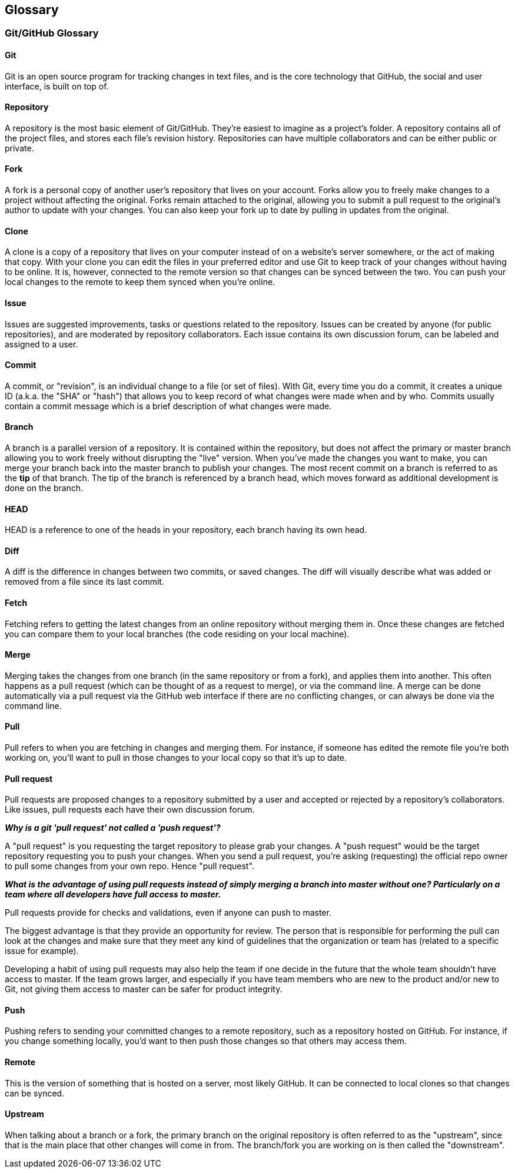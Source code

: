 == Glossary

=== Git/GitHub Glossary

==== Git
Git is an open source program for tracking changes in text files, and is the core technology that GitHub, the social and user interface, is built on top of.

==== Repository
A repository is the most basic element of Git/GitHub. They're easiest to imagine as a project's folder. A repository contains all of the project files, and stores each file's revision history. Repositories can have multiple collaborators and can be either public or private.

==== Fork
A fork is a personal copy of another user's repository that lives on your account. Forks allow you to freely make changes to a project without affecting the original. Forks remain attached to the original, allowing you to submit a pull request to the original's author to update with your changes. You can also keep your fork up to date by pulling in updates from the original.

==== Clone
A clone is a copy of a repository that lives on your computer instead of on a website's server somewhere, or the act of making that copy. With your clone you can edit the files in your preferred editor and use Git to keep track of your changes without having to be online. It is, however, connected to the remote version so that changes can be synced between the two. You can push your local changes to the remote to keep them synced when you're online.

==== Issue
Issues are suggested improvements, tasks or questions related to the repository. Issues can be created by anyone (for public repositories), and are moderated by repository collaborators. Each issue contains its own discussion forum, can be labeled and assigned to a user.

==== Commit
A commit, or "revision", is an individual change to a file (or set of files). With Git, every time you do a commit, it creates a unique ID (a.k.a. the "SHA" or "hash") that allows you to keep record of what changes were made when and by who. Commits usually contain a commit message which is a brief description of what changes were made.

==== Branch
A branch is a parallel version of a repository. It is contained within the repository, but does not affect the primary or master branch allowing you to work freely without disrupting the "live" version. When you've made the changes you want to make, you can merge your branch back into the master branch to publish your changes.
The most recent commit on a branch is referred to as the *tip* of that branch. The tip of the branch is referenced by a branch head, which moves forward as additional development is done on the branch.

==== HEAD
HEAD is a reference to one of the heads in your repository, each branch having its own head.

==== Diff
A diff is the difference in changes between two commits, or saved changes. The diff will visually describe what was added or removed from a file since its last commit.

==== Fetch
Fetching refers to getting the latest changes from an online repository without merging them in. Once these changes are fetched you can compare them to your local branches (the code residing on your local machine).

==== Merge
Merging takes the changes from one branch (in the same repository or from a fork), and applies them into another. This often happens as a pull request (which can be thought of as a request to merge), or via the command line. A merge can be done automatically via a pull request via the GitHub web interface if there are no conflicting changes, or can always be done via the command line.

==== Pull
Pull refers to when you are fetching in changes and merging them. For instance, if someone has edited the remote file you're both working on, you'll want to pull in those changes to your local copy so that it's up to date.

==== Pull request
Pull requests are proposed changes to a repository submitted by a user and accepted or rejected by a repository's collaborators. Like issues, pull requests each have their own discussion forum.

*_Why is a git 'pull request' not called a 'push request'?_*

A "pull request" is you requesting the target repository to please grab your changes. A "push request" would be the target repository requesting you to push your changes. When you send a pull request, you're asking (requesting) the official repo owner to pull some changes from your own repo. Hence "pull request".

*_What is the advantage of using pull requests instead of simply merging a branch into master without one? Particularly on a team where all developers have full access to master._*

Pull requests provide for checks and validations, even if anyone can push to master.

The biggest advantage is that they provide an opportunity for review. The person that is responsible for performing the pull can look at the changes and make sure that they meet any kind of guidelines that the organization or team has (related to a specific issue for example).

Developing a habit of using pull requests may also help the team if one decide in the future that the whole team shouldn't have access to master. If the team grows larger, and especially if you have team members who are new to the product and/or new to Git, not giving them access to master can be safer for product integrity.

==== Push
Pushing refers to sending your committed changes to a remote repository, such as a repository hosted on GitHub. For instance, if you change something locally, you'd want to then push those changes so that others may access them.

==== Remote
This is the version of something that is hosted on a server, most likely GitHub. It can be connected to local clones so that changes can be synced.

==== Upstream
When talking about a branch or a fork, the primary branch on the original repository is often referred to as the "upstream", since that is the main place that other changes will come in from. The branch/fork you are working on is then called the "downstream".
